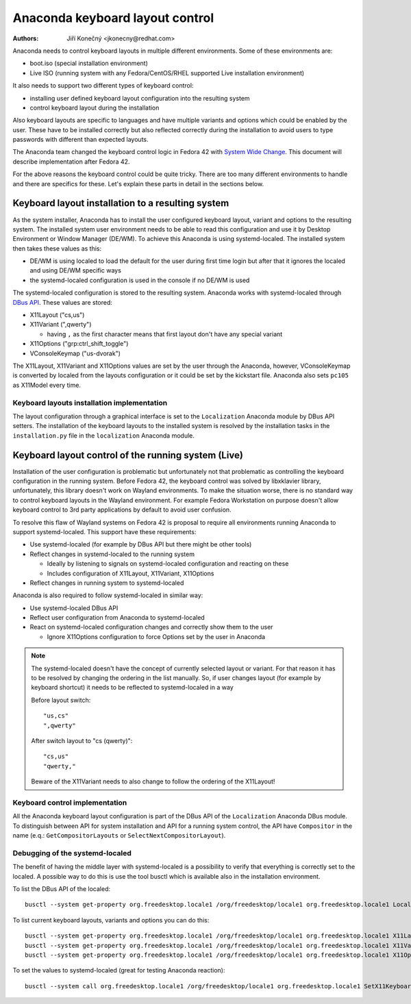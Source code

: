 Anaconda keyboard layout control
================================

:Authors:
   Jiří Konečný <jkonecny@redhat.com>

Anaconda needs to control keyboard layouts in multiple different environments. Some of these environments are:

* boot.iso (special installation environment)
* Live ISO (running system with any Fedora/CentOS/RHEL supported Live installation environment)

It also needs to support two different types of keyboard control:

* installing user defined keyboard layout configuration into the resulting system
* control keyboard layout during the installation

Also keyboard layouts are specific to languages and have multiple variants and options which could be enabled by the user. These have to be installed correctly but also reflected correctly during the installation to avoid users to type passwords with different than expected layouts.

The Anaconda team changed the keyboard control logic in Fedora 42 with `System Wide Change <https://fedoraproject.org/wiki/Changes/Anaconda_As_Native_Wayland_Application>`_. This document will describe implementation after Fedora 42.

For the above reasons the keyboard control could be quite tricky. There are too many different environments to handle and there are specifics for these. Let's explain these parts in detail in the sections below.

Keyboard layout installation to a resulting system
--------------------------------------------------

As the system installer, Anaconda has to install the user configured keyboard layout, variant and options to the resulting system. The installed system user environment needs to be able to read this configuration and use it by Desktop Environment or Window Manager (DE/WM). To achieve this Anaconda is using systemd-localed. The installed system then takes these values as this:

* DE/WM is using localed to load the default for the user during first time login but after that it ignores the localed and using DE/WM specific ways
* the systemd-localed configuration is used in the console if no DE/WM is used

The systemd-localed configuration is stored to the resulting system. Anaconda works with systemd-localed through `DBus API <https://www.freedesktop.org/software/systemd/man/latest/org.freedesktop.locale1.html>`_. These values are stored:

* X11Layout ("cs,us")
* X11Variant (",qwerty")

  * having ``,`` as the first character means that first layout don't have any special variant
* X11Options ("grp:ctrl_shift_toggle")
* VConsoleKeymap ("us-dvorak")

The X11Layout, X11Variant and X11Options values are set by the user through the Anaconda, however, VConsoleKeymap is converted by localed from the layouts configuration or it could be set by the kickstart file. Anaconda also sets ``pc105`` as X11Model every time.

Keyboard layouts installation implementation
^^^^^^^^^^^^^^^^^^^^^^^^^^^^^^^^^^^^^^^^^^^^

The layout configuration through a graphical interface is set to the ``Localization`` Anaconda module by DBus API setters. The installation of the keyboard layouts to the installed system is resolved by the installation tasks in the ``installation.py`` file in the ``localization`` Anaconda module.


Keyboard layout control of the running system (Live)
----------------------------------------------------

Installation of the user configuration is problematic but unfortunately not that problematic as controlling the keyboard configuration in the running system. Before Fedora 42, the keyboard control was solved by libxklavier library, unfortunately, this library doesn't work on Wayland environments. To make the situation worse, there is no standard way to control keyboard layouts in the Wayland environment. For example Fedora Workstation on purpose doesn't allow keyboard control to 3rd party applications by default to avoid user confusion.

To resolve this flaw of Wayland systems on Fedora 42 is proposal to require all environments running Anaconda to support systemd-localed. This support have these requirements:

* Use systemd-localed (for example by DBus API but there might be other tools)
* Reflect changes in systemd-localed to the running system

  * Ideally by listening to signals on systemd-localed configuration and reacting on these
  * Includes configuration of X11Layout, X11Variant, X11Options
* Reflect changes in running system to systemd-localed

Anaconda is also required to follow systemd-localed in similar way:

* Use systemd-localed DBus API
* Reflect user configuration from Anaconda to systemd-localed
* React on systemd-localed configuration changes and correctly show them to the user

  * Ignore X11Options configuration to force Options set by the user in Anaconda


.. note::

    The systemd-localed doesn't have the concept of currently selected layout or variant. For that reason it has to be resolved by changing the ordering in the list manually. So, if user changes layout (for example by keyboard shortcut) it needs to be reflected to systemd-localed in a way

    Before layout switch::

        "us,cs"
        ",qwerty"

    After switch layout to "cs (qwerty)"::

        "cs,us"
        "qwerty,"

    Beware of the X11Variant needs to also change to follow the ordering of the X11Layout!

Keyboard control implementation
^^^^^^^^^^^^^^^^^^^^^^^^^^^^^^^

All the Anaconda keyboard layout configuration is part of the DBus API of the ``Localization`` Anaconda DBus module. To distinguish between API for system installation and API for a running system control, the API have ``Compositor`` in the name (e.q.: ``GetCompositorLayouts`` or ``SelectNextCompositorLayout``).

Debugging of the systemd-localed
^^^^^^^^^^^^^^^^^^^^^^^^^^^^^^^^

The benefit of having the middle layer with systemd-localed is a possibility to verify that everything is correctly set to the localed. A possible way to do this is use the tool busctl which is available also in the installation environment.

To list the DBus API of the localed::

    busctl --system get-property org.freedesktop.locale1 /org/freedesktop/locale1 org.freedesktop.locale1 Locale

To list current keyboard layouts, variants and options you can do this::

    busctl --system get-property org.freedesktop.locale1 /org/freedesktop/locale1 org.freedesktop.locale1 X11Layout
    busctl --system get-property org.freedesktop.locale1 /org/freedesktop/locale1 org.freedesktop.locale1 X11Variant
    busctl --system get-property org.freedesktop.locale1 /org/freedesktop/locale1 org.freedesktop.locale1 X11Options

To set the values to systemd-localed (great for testing Anaconda reaction)::

    busctl --system call org.freedesktop.locale1 /org/freedesktop/locale1 org.freedesktop.locale1 SetX11Keyboard ssssbb "cz" "pc105" "qwerty" "grp:ctrl_shift_toggle" false true
